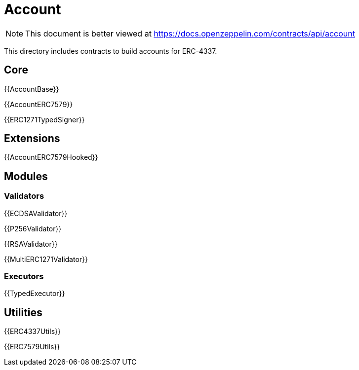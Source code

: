 = Account

[.readme-notice]
NOTE: This document is better viewed at https://docs.openzeppelin.com/contracts/api/account

This directory includes contracts to build accounts for ERC-4337.

== Core

{{AccountBase}}

{{AccountERC7579}}

{{ERC1271TypedSigner}}

== Extensions

{{AccountERC7579Hooked}}

== Modules

=== Validators

{{ECDSAValidator}}

{{P256Validator}}

{{RSAValidator}}

{{MultiERC1271Validator}}

=== Executors

{{TypedExecutor}}

== Utilities

{{ERC4337Utils}}

{{ERC7579Utils}}
